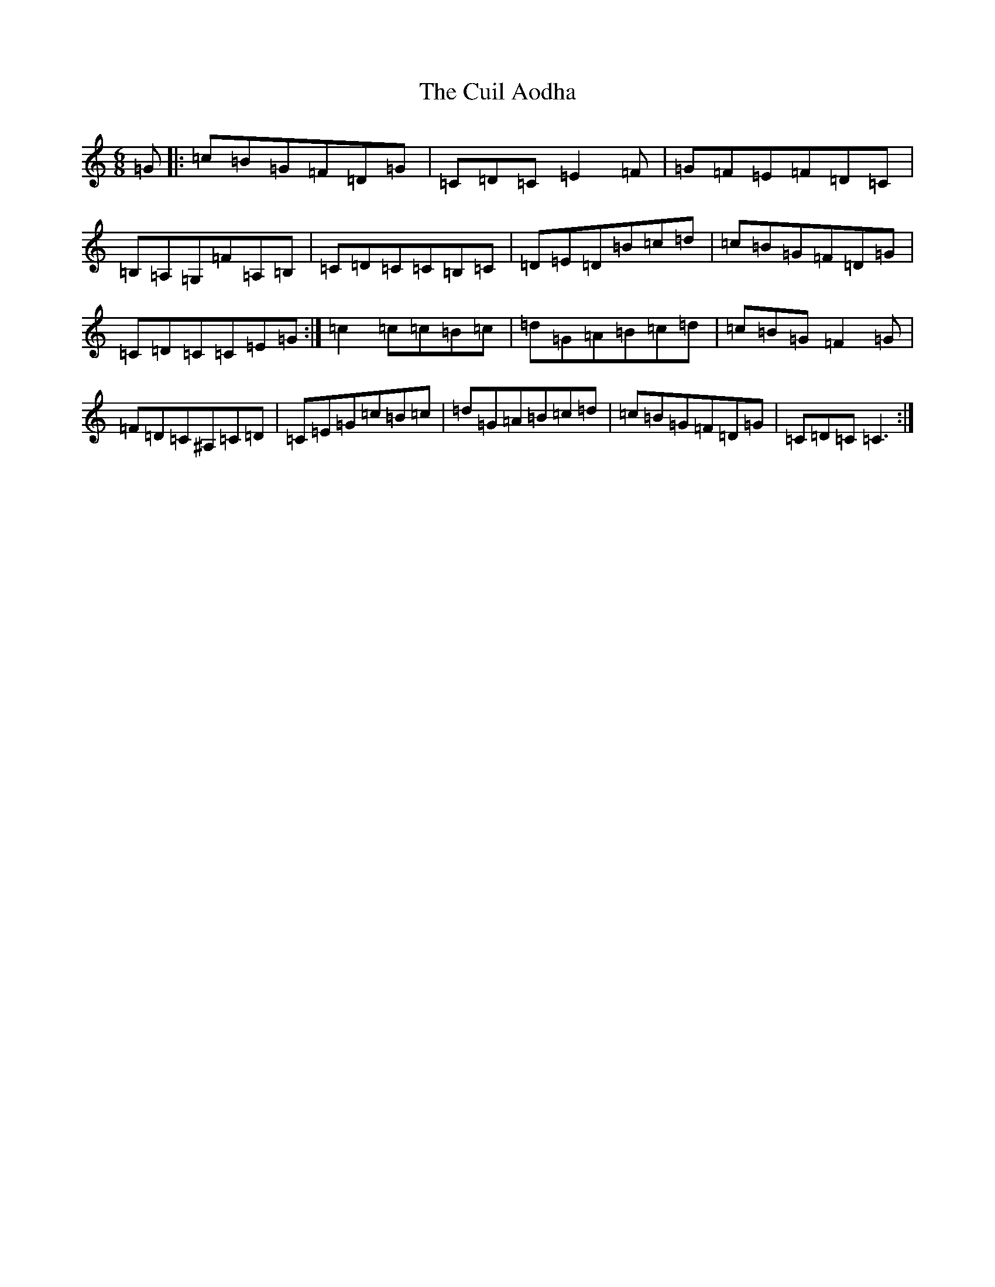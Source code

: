 X: 4544
T: Cuil Aodha, The
S: https://thesession.org/tunes/825#setting2758
R: jig
M:6/8
L:1/8
K: C Major
=G|:=c=B=G=F=D=G|=C=D=C=E2=F|=G=F=E=F=D=C|=B,=A,=G,=F=A,=B,|=C=D=C=C=B,=C|=D=E=D=B=c=d|=c=B=G=F=D=G|=C=D=C=C=E=G:|=c2=c=c=B=c|=d=G=A=B=c=d|=c=B=G=F2=G|=F=D=C^A,=C=D|=C=E=G=c=B=c|=d=G=A=B=c=d|=c=B=G=F=D=G|=C=D=C=C3:|